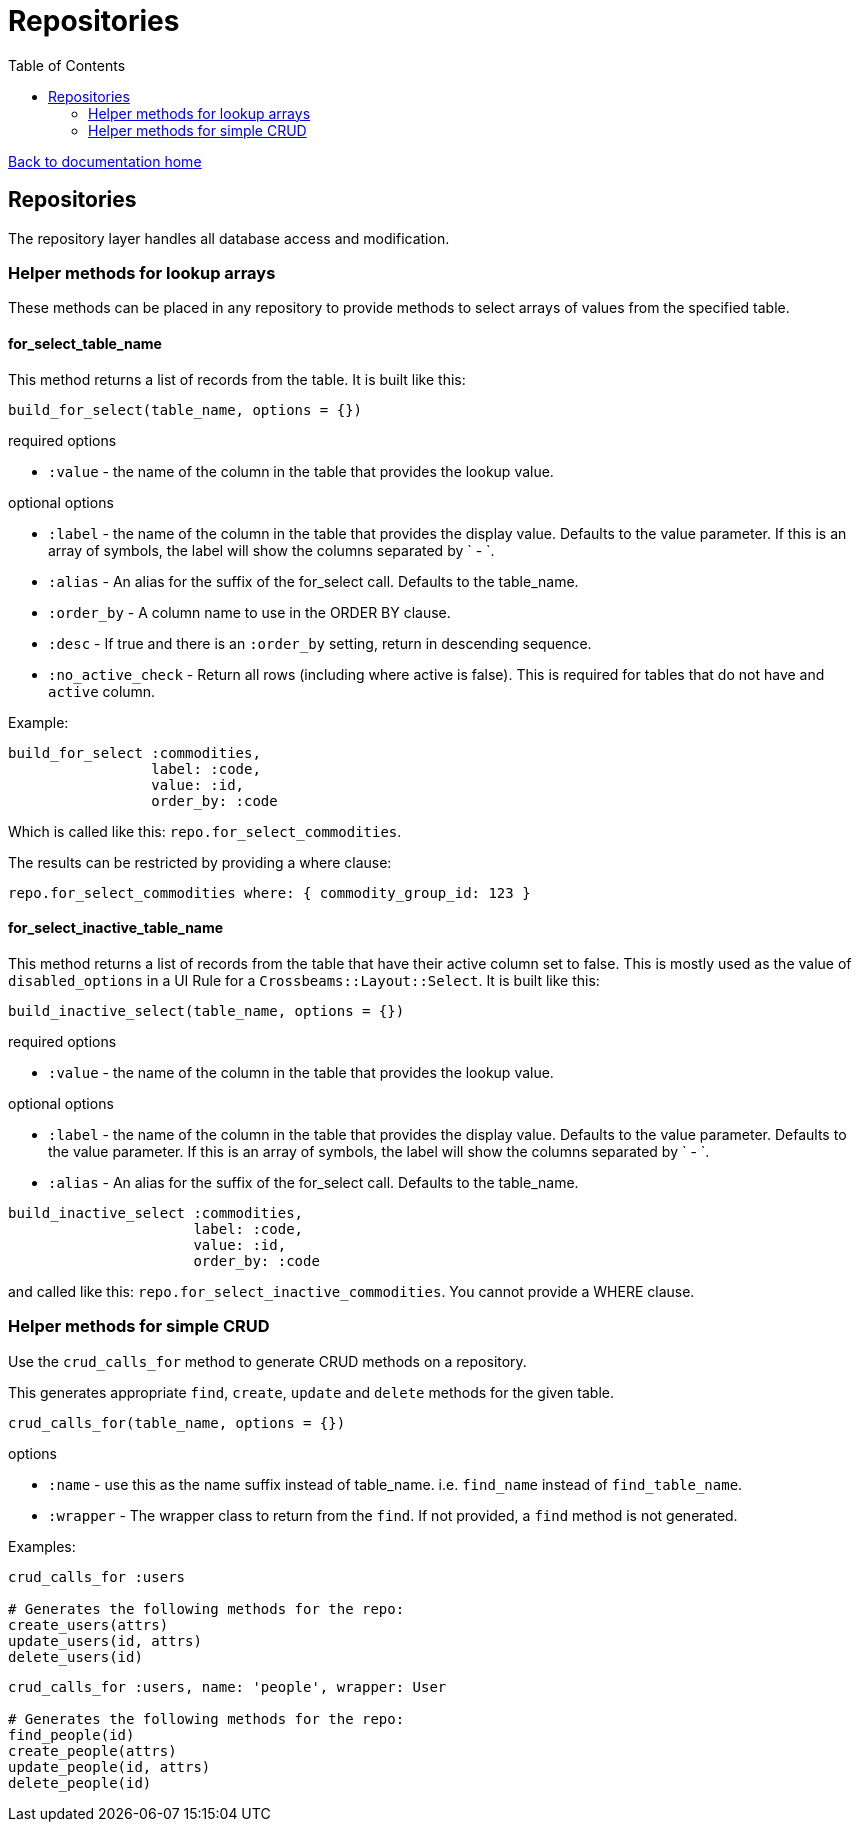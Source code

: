 = Repositories
:toc:

link:/developer_documentation/start.adoc[Back to documentation home]

== Repositories

The repository layer handles all database access and modification.

=== Helper methods for lookup arrays

These methods can be placed in any repository to provide methods to select arrays of values from the specified table.

==== for_select_table_name

This method returns a list of records from the table. It is built like this:

`build_for_select(table_name, options = {})`

required options

* `:value` - the name of the column in the table that provides the lookup value.

optional options

* `:label` - the name of the column in the table that provides the display value. Defaults to the value parameter. If this is an array of symbols, the label will show the columns separated by ` - `.
* `:alias` - An alias for the suffix of the for_select call. Defaults to the table_name.
* `:order_by` - A column name to use in the ORDER BY clause.
* `:desc` - If true and there is an `:order_by` setting, return in descending sequence.
* `:no_active_check` - Return all rows (including where active is false). This is required for tables that do not have and `active` column.

Example:

```ruby
build_for_select :commodities,
                 label: :code,
                 value: :id,
                 order_by: :code
```
Which is called like this: `repo.for_select_commodities`.

The results can be restricted by providing a where clause:

`repo.for_select_commodities where: { commodity_group_id: 123 }`

==== for_select_inactive_table_name

This method returns a list of records from the table that have their active column set to false.
This is mostly used as the value of `disabled_options` in a UI Rule for a `Crossbeams::Layout::Select`.
It is built like this:

`build_inactive_select(table_name, options = {})`

required options

* `:value` - the name of the column in the table that provides the lookup value.

optional options

* `:label` - the name of the column in the table that provides the display value. Defaults to the value parameter. Defaults to the value parameter. If this is an array of symbols, the label will show the columns separated by ` - `.
* `:alias` - An alias for the suffix of the for_select call. Defaults to the table_name.

```ruby
build_inactive_select :commodities,
                      label: :code,
                      value: :id,
                      order_by: :code
```
and called like this: `repo.for_select_inactive_commodities`. You cannot provide a WHERE clause.

=== Helper methods for simple CRUD

Use the `crud_calls_for` method to generate CRUD methods on a repository.

This generates appropriate `find`, `create`, `update` and `delete` methods for the given table.

`crud_calls_for(table_name, options = {})`

options

* `:name` - use this as the name suffix instead of table_name. i.e. `find_name` instead of `find_table_name`.
* `:wrapper` - The wrapper class to return from the `find`. If not provided, a `find` method is not generated.

Examples:

```ruby
crud_calls_for :users

# Generates the following methods for the repo:
create_users(attrs)
update_users(id, attrs)
delete_users(id)
```

```ruby
crud_calls_for :users, name: 'people', wrapper: User

# Generates the following methods for the repo:
find_people(id)
create_people(attrs)
update_people(id, attrs)
delete_people(id)
```
